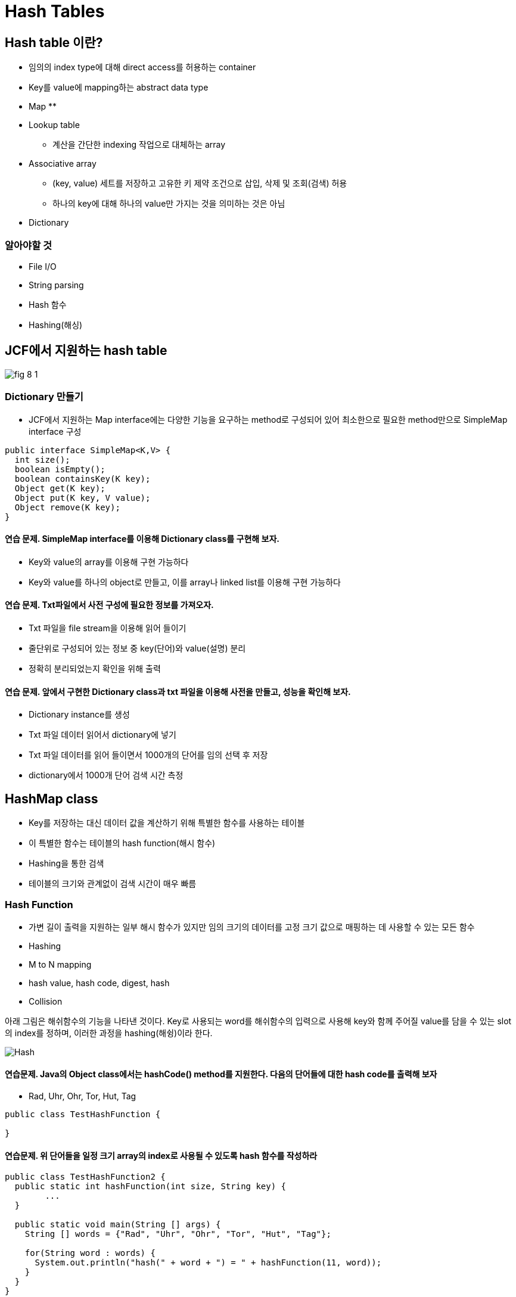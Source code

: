:stem: latexmath

= Hash Tables



== Hash table 이란?

// TODO : 설명 추가

* 임의의 index type에 대해 direct access를 허용하는 container
* Key를  value에 mapping하는 abstract data type
* Map
**
* Lookup table
** 계산을 간단한 indexing 작업으로 대체하는 array
* Associative array
** (key, value) 세트를 저장하고 고유한 키 제약 조건으로 삽입, 삭제 및 조회(검색) 허용
** 하나의 key에 대해 하나의 value만 가지는 것을 의미하는 것은 아님
* Dictionary


=== 알아야할 것

* File I/O
* String parsing
* Hash 함수
* Hashing(해싱)

== JCF에서 지원하는 hash table

image::./images/fig 8_1.png[]

=== Dictionary 만들기

* JCF에서 지원하는 Map interface에는 다양한 기능을 요구하는 method로 구성되어 있어 최소한으로 필요한 method만으로 SimpleMap interface 구성

[source,java]
----
public interface SimpleMap<K,V> {
  int size();
  boolean isEmpty();
  boolean containsKey(K key);
  Object get(K key);
  Object put(K key, V value);
  Object remove(K key);
}
----





==== 연습 문제. SimpleMap interface를 이용해 Dictionary class를 구현해 보자.

* Key와 value의 array를 이용해 구현 가능하다
* Key와 value를 하나의 object로 만들고, 이를 array나 linked list를 이용해 구현 가능하다

==== 연습 문제. Txt파일에서 사전 구성에 필요한 정보를 가져오자.

* Txt 파일을 file stream을 이용해 읽어 들이기
* 줄단위로 구성되어 있는 정보 중 key(단어)와 value(설명) 분리
* 정확히 분리되었는지 확인을 위해 출력
// TODO : file I/O 추가

==== 연습 문제. 앞에서 구현한 Dictionary class과 txt 파일을 이용해 사전을 만들고, 성능을 확인해 보자.

* Dictionary instance를 생성
* Txt 파일 데이터 읽어서 dictionary에 넣기
* Txt 파일 데이터를 읽어 들이면서 1000개의 단어를 임의 선택 후 저장
*  dictionary에서 1000개 단어 검색 시간 측정

== HashMap class

* Key를 저장하는 대신 데이터 값을 계산하기 위해 특별한 함수를 사용하는 테이블
* 이 특별한 함수는 테이블의 hash function(해시 함수)
* Hashing을 통한 검색
* 테이블의 크기와 관계없이 검색 시간이 매우 빠름

=== Hash Function

* 가변 길이 출력을 지원하는 일부 해시 함수가 있지만 임의 크기의 데이터를 고정 크기 값으로 매핑하는 데 사용할 수 있는 모든 함수
* Hashing
* M to N mapping
* hash value, hash code, digest, hash
* Collision


아래 그림은 해쉬함수의 기능을 나타낸 것이다.  Key로 사용되는 word를 해쉬함수의 입력으로 사용해 key와 함께 주어질 value를 담을 수 있는 slot의 index를 정하며, 이러한 과정을 hashing(해슁)이라 한다.


image::./images/hash.png[Hash]



==== 연습문제. Java의 Object class에서는 hashCode() method를 지원한다. 다음의 단어들에 대한 hash code를 출력해 보자

* Rad, Uhr, Ohr, Tor, Hut, Tag

[source,java]
----
public class TestHashFunction {

}
----



==== 연습문제. 위 단어들을 일정 크기 array의 index로 사용될 수 있도록 hash 함수를 작성하라

[source,java]
----
public class TestHashFunction2 {
  public static int hashFunction(int size, String key) {
  	...
  }

  public static void main(String [] args) {
    String [] words = {"Rad", "Uhr", "Ohr", "Tor", "Hut", "Tag"};

    for(String word : words) {
      System.out.println("hash(" + word + ") = " + hashFunction(11, word));
    }
  }
}
----

* 위 함수를 M to N mapping으로 설명할 경우, 각각의 M과 N


=== Collision Resolution(충돌 해결)

이상적인 hashing은 모든 key에 대해서 충돌 나지 않는 slot을 할당 할 수 있어야 한다. 하지만, key를 array의 index로 사용하지 않는 이상 거의 불가능하다.

서로 다른 key를 hashing 했을때 같은 hash 값이 나오면 collision이 발생했다고 하고, 해결을 위한 다양한 방법을 적용할 수 있다.



==== Open addressing

Open addressing은 동일한 hash값으로 같은 slot이 할당되는 collision이 발생하면, 이를 회피하기 위해 다른 slot을 찾는 과정을 수행하여 빈 slot을 찾는 과정을 수행한다.

구현 과정은 복잡하지 않지만, collision 발생시나 key 검색시 부가적인 작업이 많이 필요할 수 있다.

Open addressing으로 빈 slot을 찾는 몇가지 방법을 보도록 하자.

**Linear Probing**

* Hash index가 충돌할 경우, 사용하지 않는 index가 나올때까지 다음 index를 찾음

image::./images/linear_probing.png[]

**Quadratic  Probing**

* Hash index가 충돌할 경우, 임의의 quadratic polynomial (2차 다항식) 값을 추가하여 hash index를 구함
+
[stem]
++++
h(k,i)=h(k)+{c_1}i+{c_2}i^2
++++
** k : key
** i : 빈 slot을 찾기 위해 반복되는 횟수
** c : 상수
* 전체적은 과정은 linear probing과 유사하지만, 다음번 slot을 찾아가는 과정이 순차적이지 않다.



**Double Hashing**

* Quadratic probing과 유사하지만, quadratic polynomial 대신 2개의 hash 함수를 이용
+
[stem]
++++
h(i,k) = (h_1(k) + i{h_2(k)})
++++
** k : key
** i : 빈 slot을 찾기 위해 반복되는 횟수
** $$h_1, {h_2}$$ : hash function
* quadratic probing과 유사하지만, 2차 다항식 대신 추가적인 hash function을 사용하는 점에서 다름



==== Separate Chaining

image::./images/separate chaining.png[]

* Linked list등을 이용해 같은 hash를 갖는 key-value를 관리



==== 연습 문제. 앞에서 구현한 Dictionary class에 linear probing을 이용해 slot을 결정할 수 있도록 method 추가해 봅니다.



==== 연습 문제. 앞에서 구현한 Dictionary class에 quadratic probing을 이용해 slot을 결정할 수 있도록 method 추가해 봅니다.



==== 연습 문제. 앞에서 구현한 Dictionary class에 double Hashing을 이용해 slot을 결정할 수 있도록 method 추가해 봅니다.



==== 연습 문제. 3가지의 open addressing 방법간의 성능을 비교해 봅니다.



==== 연습 문제.앞에서 구현한 Dictionary class를 separate chaining 방법을 이용할 수 있도록 수정해 봅니다.



==== 연습 문제. Open addressing 방법 중 가장 빠른 방법과 separate chaining 방법의 성능을 비교해 봅니다.





== TreeMap class

* AbstractMap class 확장
* SortedMap interface 구현으로 삽입되어 있는 key와 value가 정해진 정렬 순서에 따라 저장되어 있음
* Binary search tree



==== 연습 문제. JCF의 HashMap class와 TreeMap class를 이용해 사전을 구성해 보자.



==== 연습 문제. 두 사전을 for 문을 이용해 순차적으로 출력해 보자.



==== 연습 문제. 두 사전의 검색 성능을 비교해 보고, 차이에 대해 설명해 보자.



== 요약 정리

* Table과 vector의 차이는?
* Table이 map으로 불리는 이유는? associative array는? dictionary는?
* Java Hashtable class와 Java HashMap class의 차이는?
* Hashing 충동 해결 방법은? 각 방법에 따른 장단점은?
* HashMap과 TreeMap의 장단점은?
